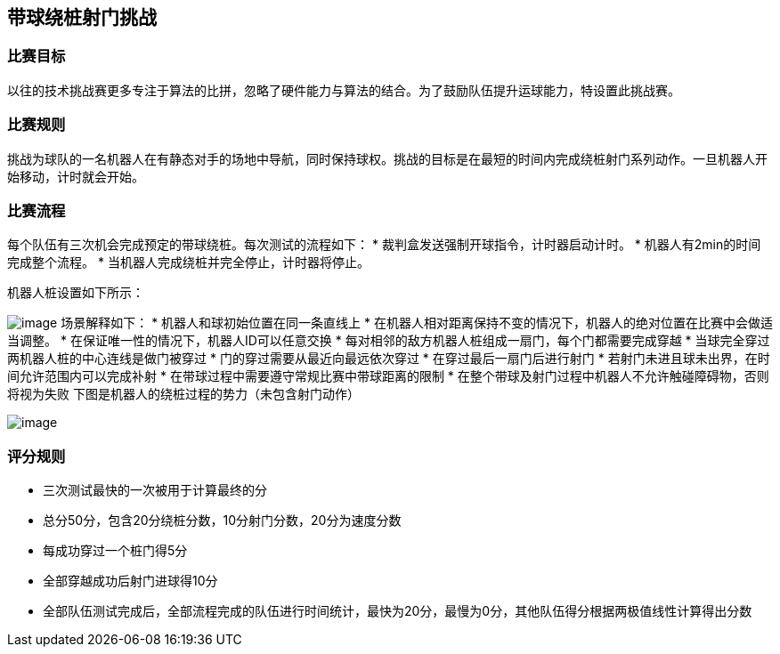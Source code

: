 
== 带球绕桩射门挑战

=== 比赛目标
以往的技术挑战赛更多专注于算法的比拼，忽略了硬件能力与算法的结合。为了鼓励队伍提升运球能力，特设置此挑战赛。

=== 比赛规则
挑战为球队的一名机器人在有静态对手的场地中导航，同时保持球权。挑战的目标是在最短的时间内完成绕桩射门系列动作。一旦机器人开始移动，计时就会开始。

=== 比赛流程
每个队伍有三次机会完成预定的带球绕桩。每次测试的流程如下：
* 裁判盒发送强制开球指令，计时器启动计时。
* 机器人有2min的时间完成整个流程。
* 当机器人完成绕桩并完全停止，计时器将停止。

机器人桩设置如下所示：

image:2022/scenario1.png[image]
场景解释如下：
* 机器人和球初始位置在同一条直线上
* 在机器人相对距离保持不变的情况下，机器人的绝对位置在比赛中会做适当调整。
* 在保证唯一性的情况下，机器人ID可以任意交换
* 每对相邻的敌方机器人桩组成一扇门，每个门都需要完成穿越
* 当球完全穿过两机器人桩的中心连线是做门被穿过
* 门的穿过需要从最近向最远依次穿过
* 在穿过最后一扇门后进行射门
* 若射门未进且球未出界，在时间允许范围内可以完成补射
* 在带球过程中需要遵守常规比赛中带球距离的限制
* 在整个带球及射门过程中机器人不允许触碰障碍物，否则将视为失败
下图是机器人的绕桩过程的势力（未包含射门动作）

image:2022/parkour.png[image]

=== 评分规则
* 三次测试最快的一次被用于计算最终的分
* 总分50分，包含20分绕桩分数，10分射门分数，20分为速度分数
* 每成功穿过一个桩门得5分
* 全部穿越成功后射门进球得10分
* 全部队伍测试完成后，全部流程完成的队伍进行时间统计，最快为20分，最慢为0分，其他队伍得分根据两极值线性计算得出分数